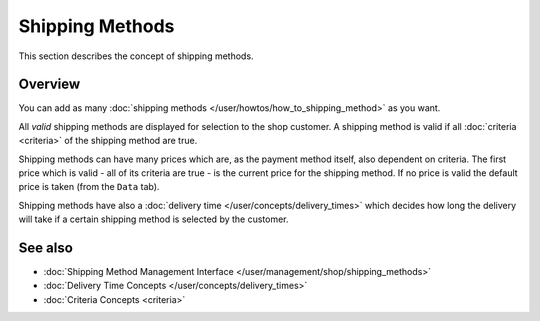 .. index:: Shipping Methods

.. _shipping_methods_concepts:

================
Shipping Methods
================

This section describes the concept of shipping methods.

Overview
========

You can add as many :doc:`shipping methods </user/howtos/how_to_shipping_method>`
as you want.

All *valid* shipping methods are displayed for selection to the shop customer. A
shipping method is valid if all :doc:`criteria <criteria>` of the shipping
method are true.

Shipping methods can have many prices which are, as the payment method itself,
also dependent on criteria. The first price which is valid - all of its criteria
are true - is the current price for the shipping method. If no price is valid
the default price is taken (from the ``Data`` tab).

Shipping methods have also a :doc:`delivery time
</user/concepts/delivery_times>` which decides how long the delivery will take
if a certain shipping method is selected by the customer.

See also
========

* :doc:`Shipping Method Management Interface </user/management/shop/shipping_methods>`
* :doc:`Delivery Time Concepts </user/concepts/delivery_times>`
* :doc:`Criteria Concepts <criteria>`
